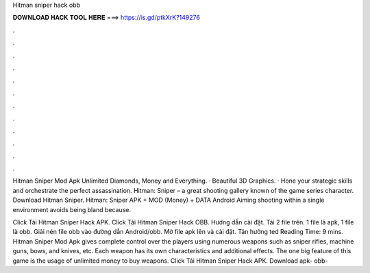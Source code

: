 Hitman sniper hack obb



𝐃𝐎𝐖𝐍𝐋𝐎𝐀𝐃 𝐇𝐀𝐂𝐊 𝐓𝐎𝐎𝐋 𝐇𝐄𝐑𝐄 ===> https://is.gd/ptkXrK?149276



.



.



.



.



.



.



.



.



.



.



.



.

Hitman Sniper Mod Apk Unlimited Diamonds, Money and Everything. · Beautiful 3D Graphics. · Hone your strategic skills and orchestrate the perfect assassination. Hitman: Sniper – a great shooting gallery known of the game series character. Download Hitman Sniper. Hitman: Sniper APK + MOD (Money) + DATA Android Aiming shooting within a single environment avoids being bland because.

Click Tải Hitman Sniper Hack APK. Click Tải Hitman Sniper Hack OBB. Hướng dẫn cài đặt. Tải 2 file trên. 1 file là apk, 1 file là obb. Giải nén file obb vào đường dẫn Android/obb. Mở file apk lên và cài đặt. Tận hưởng ted Reading Time: 9 mins. Hitman Sniper Mod Apk gives complete control over the players using numerous weapons such as sniper rifles, machine guns, bows, and knives, etc. Each weapon has its own characteristics and additional effects. The one big feature of this game is the usage of unlimited money to buy weapons. Click Tải Hitman Sniper Hack APK. Download apk- obb- 
